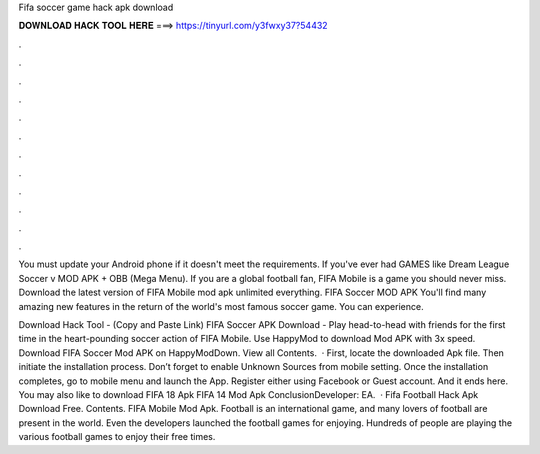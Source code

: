 Fifa soccer game hack apk download



𝐃𝐎𝐖𝐍𝐋𝐎𝐀𝐃 𝐇𝐀𝐂𝐊 𝐓𝐎𝐎𝐋 𝐇𝐄𝐑𝐄 ===> https://tinyurl.com/y3fwxy37?54432



.



.



.



.



.



.



.



.



.



.



.



.

You must update your Android phone if it doesn't meet the requirements. If you've ever had GAMES like Dream League Soccer v MOD APK + OBB (Mega Menu). If you are a global football fan, FIFA Mobile is a game you should never miss. Download the latest version of FIFA Mobile mod apk unlimited everything. FIFA Soccer MOD APK You'll find many amazing new features in the return of the world's most famous soccer game. You can experience.

Download Hack Tool -  (Copy and Paste Link) FIFA Soccer APK Download - Play head-to-head with friends for the first time in the heart-pounding soccer action of FIFA Mobile. Use HappyMod to download Mod APK with 3x speed. Download FIFA Soccer Mod APK on HappyModDown. View all Contents.  · First, locate the downloaded Apk file. Then initiate the installation process. Don’t forget to enable Unknown Sources from mobile setting. Once the installation completes, go to mobile menu and launch the App. Register either using Facebook or Guest account. And it ends here. You may also like to download FIFA 18 Apk FIFA 14 Mod Apk ConclusionDeveloper: EA.  · Fifa Football Hack Apk Download Free. Contents. FIFA Mobile Mod Apk. Football is an international game, and many lovers of football are present in the world. Even the developers launched the football games for enjoying. Hundreds of people are playing the various football games to enjoy their free times.
